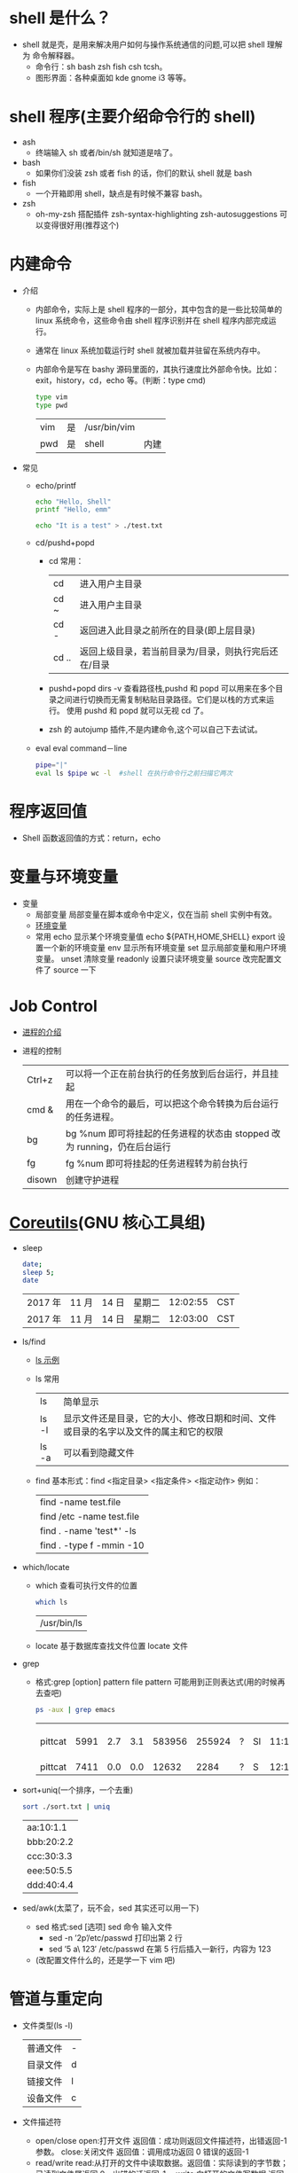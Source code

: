 * shell 是什么？ 
  - shell 就是壳，是用来解决用户如何与操作系统通信的问题,可以把 shell 理解为 命令解释器。
    - 命令行：sh bash zsh fish csh tcsh。
    - 图形界面：各种桌面如 kde gnome i3 等等。
* shell 程序(主要介绍命令行的 shell)
  - ash
    - 终端输入 sh 或者/bin/sh 就知道是啥了。
  - bash
    - 如果你们没装 zsh 或者 fish 的话，你们的默认 shell 就是 bash
  - fish
    - 一个开箱即用 shell，缺点是有时候不兼容 bash。
  - zsh
    - oh-my-zsh 搭配插件 zsh-syntax-highlighting zsh-autosuggestions 可以变得很好用(推荐这个)
      
* 内建命令
  - 介绍
    - 内部命令，实际上是 shell 程序的一部分，其中包含的是一些比较简单的 linux 系统命令，这些命令由 shell 程序识别并在 shell 程序内部完成运行。
    - 通常在 linux 系统加载运行时 shell 就被加载并驻留在系统内存中。
    - 内部命令是写在 bashy 源码里面的，其执行速度比外部命令快。比如：exit，history，cd，echo 等。(判断：type cmd)
         #+BEGIN_SRC sh
           type vim
           type pwd
         #+END_SRC

         #+RESULTS:
         | vim | 是 | /usr/bin/vim |      |
         | pwd | 是 | shell        | 内建 |

  - 常见

    - echo/printf
     #+BEGIN_SRC sh
       echo "Hello, Shell"
       printf "Hello, emm"
     #+END_SRC
   
     #+RESULTS:
     | Hello | Shell |
     | Hello | emm   |
     #+BEGIN_SRC sh
      echo "It is a test" > ./test.txt
     #+END_SRC

     #+RESULTS:

    - cd/pushd+popd

      - cd 常用：
       | cd    | 进入用户主目录                                       |
       | cd ~  | 进入用户主目录                                       |
       | cd -  | 返回进入此目录之前所在的目录(即上层目录)             |
       | cd .. | 返回上级目录，若当前目录为/目录，则执行完后还在/目录 |

      - pushd+popd
        dirs -v 查看路径栈,pushd 和 popd 可以用来在多个目录之间进行切换而无需复制粘贴目录路径。它们是以栈的方式来运行。
        使用 pushd 和 popd 就可以无视 cd 了。
      - zsh 的 autojump 插件,不是内建命令,这个可以自己下去试试。

    - eval
        eval command－line
        #+BEGIN_SRC sh
          pipe="|"
          eval ls $pipe wc -l  #shell 在执行命令行之前扫描它两次
        #+END_SRC

        #+RESULTS:
* 程序返回值 
  - Shell 函数返回值的方式：return，echo
* 变量与环境变量
  - 变量 
    - 局部变量
      局部变量在脚本或命令中定义，仅在当前 shell 实例中有效。
    - [[https://wiki.archlinux.org/index.php/Environment_variables_(%E7%AE%80%E4%BD%93%E4%B8%AD%E6%96%87)][环境变量]]
    - 常用
      echo 显示某个环境变量值 echo ${PATH,HOME,SHELL}
      export 设置一个新的环境变量
      env 显示所有环境变量
      set 显示局部变量和用户环境变量。
      unset 清除变量 
      readonly 设置只读环境变量 
      source 改完配置文件了 source 一下

* Job Control
  - [[https://linux.cn/article-8451-1.html][进程的介绍]]
  - 进程的控制 
      | Ctrl+z | 可以将一个正在前台执行的任务放到后台运行，并且挂起                      |
      | cmd &  | 用在一个命令的最后，可以把这个命令转换为后台运行的任务进程。            |
      | bg     | bg %num 即可将挂起的任务进程的状态由 stopped 改为 running，仍在后台运行 |
      | fg     | fg %num 即可将挂起的任务进程转为前台执行                                |
      | disown | 创建守护进程                                                            |
* [[https://zh.wikipedia.org/wiki/GNU%E6%A0%B8%E5%BF%83%E5%B7%A5%E5%85%B7%E7%BB%84][Coreutils]](GNU 核心工具组)
  - sleep
    #+BEGIN_SRC sh
      date;
      sleep 5;
      date
    #+END_SRC

    #+RESULTS:
    | 2017 年 | 11 月 | 14 日 | 星期二 | 12:02:55 | CST |
    | 2017 年 | 11 月 | 14 日 | 星期二 | 12:03:00 | CST |
  - ls/find
    - [[https://linux.cn/article-5109-1.html][ls 示例]]

    - ls 常用
      
      | ls    | 简单显示                                                                             |
      | ls -l | 显示文件还是目录，它的大小、修改日期和时间、文件或目录的名字以及文件的属主和它的权限 |
      | ls -a | 可以看到隐藏文件                                                                     |

    - find
       基本形式：find <指定目录> <指定条件> <指定动作>
       例如：
           | find -name test.file      |
           | find /etc -name test.file |
           | find . -name 'test*' -ls  |
           | find . -type f -mmin -10  |
  - which/locate

    - which 查看可执行文件的位置
      #+BEGIN_SRC sh
          which ls
      #+END_SRC

      #+RESULTS:
      | /usr/bin/ls |
    - locate 基于数据库查找文件位置
      locate 文件
  - grep
    - 格式:grep [option] pattern file
      pattern 可能用到正则表达式(用的时候再去查吧)
      
      #+BEGIN_SRC sh
       ps -aux | grep emacs
      #+END_SRC

      #+RESULTS:
      | pittcat | 5991 | 2.7 | 3.1 | 583956 | 255924 | ? | Sl | 11:17 | 1:34 | /usr/bin/emacs | --resume-layouts |
      | pittcat | 7411 | 0.0 | 0.0 |  12632 |   2284 | ? | S  | 12:15 | 0:00 | grep           | emacs            |
  - sort+uniq(一个排序，一个去重)
    #+BEGIN_SRC sh
     sort ./sort.txt | uniq
    #+END_SRC

    #+RESULTS:
   | aa:10:1.1  |
   | bbb:20:2.2 |
   | ccc:30:3.3 |
   | eee:50:5.5 |
   | ddd:40:4.4 |


  - sed/awk(太菜了，玩不会，sed 其实还可以用一下)
    - sed 格式:sed [选项] sed 命令 输入文件
      - sed -n ’2p’/etc/passwd 打印出第 2 行
      - sed ’5 a\ 123′ /etc/passwd 在第 5 行后插入一新行，内容为 123
    - (改配置文件什么的，还是学一下 vim 吧)
      
* 管道与重定向 
  - 文件类型(ls -l)
    | 普通文件 | - |
    | 目录文件 | d |
    | 链接文件 | l |
    | 设备文件 | c |
  - 文件描述符
    - open/close
      open:打开文件 返回值：成功则返回文件描述符，出错返回-1 参数。
      close:关闭文件 返回值：调用成功返回 0 错误的返回-1
    - read/write
      read:从打开的文件中读取数据。返回值：实际读到的字节数；已读到文件尾返回 0，出错的话返回-1。
      write:向打开的文件写数据 返回值：写入成功返回实际写入的字节数，出错返回-1。
  - stdin stdout stderr(数字为标识符)
    0: stdin (Standard input) 标准输入串流(键盘输入)
    1: stdout (Standard output) 标准输出串流(输出于 Cli 视窗)
    2: stderr (Standard error) 标准错误输出串流(输出于 Cli 视窗)
  - 文件重定向(标准的输入或者输出更改成其他的方式)
    示例：
      ls /home 1>emmm.txt
      ls -tc /home 2>emmm.txt
      ls /home &>emmm.txt
      如果用>>，是添加到文件末尾
  - 管道
    操作：管道 | 操作符将的一个命令的 stdout 指向第二个命令的 stdin
      

